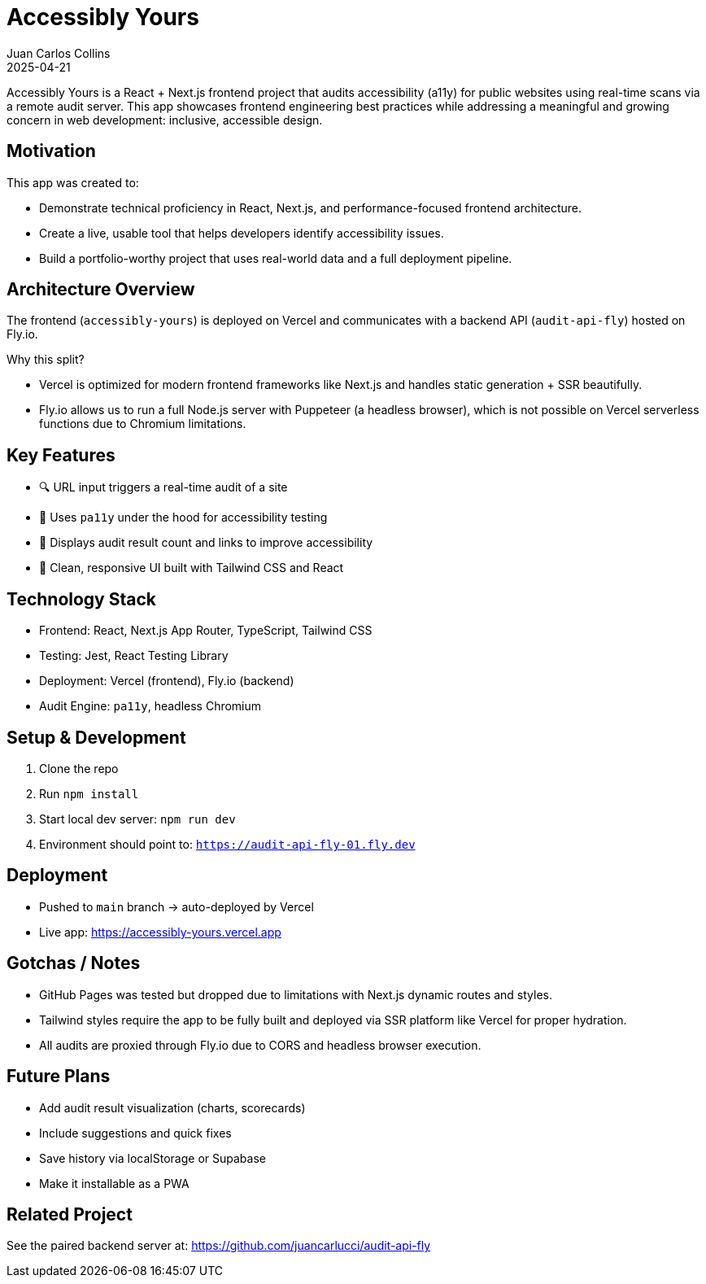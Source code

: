 = Accessibly Yours
:author: Juan Carlos Collins
:revdate: 2025-04-21
:toc: macro
:toclevels: 2

Accessibly Yours is a React + Next.js frontend project that audits accessibility (a11y) for public websites using real-time scans via a remote audit server. This app showcases frontend engineering best practices while addressing a meaningful and growing concern in web development: inclusive, accessible design.

== Motivation

This app was created to:

- Demonstrate technical proficiency in React, Next.js, and performance-focused frontend architecture.
- Create a live, usable tool that helps developers identify accessibility issues.
- Build a portfolio-worthy project that uses real-world data and a full deployment pipeline.

== Architecture Overview

The frontend (`accessibly-yours`) is deployed on Vercel and communicates with a backend API (`audit-api-fly`) hosted on Fly.io.

Why this split?

- Vercel is optimized for modern frontend frameworks like Next.js and handles static generation + SSR beautifully.
- Fly.io allows us to run a full Node.js server with Puppeteer (a headless browser), which is not possible on Vercel serverless functions due to Chromium limitations.

== Key Features

- 🔍 URL input triggers a real-time audit of a site
- 🧪 Uses `pa11y` under the hood for accessibility testing
- 💬 Displays audit result count and links to improve accessibility
- 🧠 Clean, responsive UI built with Tailwind CSS and React

== Technology Stack

- Frontend: React, Next.js App Router, TypeScript, Tailwind CSS
- Testing: Jest, React Testing Library
- Deployment: Vercel (frontend), Fly.io (backend)
- Audit Engine: `pa11y`, headless Chromium

== Setup & Development

1. Clone the repo
2. Run `npm install`
3. Start local dev server: `npm run dev`
4. Environment should point to: `https://audit-api-fly-01.fly.dev`

== Deployment

- Pushed to `main` branch → auto-deployed by Vercel
- Live app: https://accessibly-yours.vercel.app

== Gotchas / Notes

- GitHub Pages was tested but dropped due to limitations with Next.js dynamic routes and styles.
- Tailwind styles require the app to be fully built and deployed via SSR platform like Vercel for proper hydration.
- All audits are proxied through Fly.io due to CORS and headless browser execution.

== Future Plans

- Add audit result visualization (charts, scorecards)
- Include suggestions and quick fixes
- Save history via localStorage or Supabase
- Make it installable as a PWA

== Related Project

See the paired backend server at: https://github.com/juancarlucci/audit-api-fly
